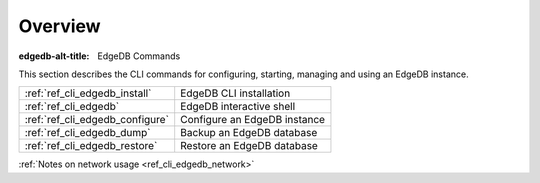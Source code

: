 .. _ref_cli_overview:

========
Overview
========

:edgedb-alt-title: EdgeDB Commands

This section describes the CLI commands for configuring, starting,
managing and using an EdgeDB instance.

.. table::

    +---------------------------------+---------------------------------+
    | :ref:`ref_cli_edgedb_install`   | EdgeDB CLI installation         |
    +---------------------------------+---------------------------------+
    | :ref:`ref_cli_edgedb`           | EdgeDB interactive shell        |
    +---------------------------------+---------------------------------+
    | :ref:`ref_cli_edgedb_configure` | Configure an EdgeDB instance    |
    +---------------------------------+---------------------------------+
    | :ref:`ref_cli_edgedb_dump`      | Backup an EdgeDB database       |
    +---------------------------------+---------------------------------+
    | :ref:`ref_cli_edgedb_restore`   | Restore an EdgeDB database      |
    +---------------------------------+---------------------------------+

:ref:`Notes on network usage <ref_cli_edgedb_network>`
